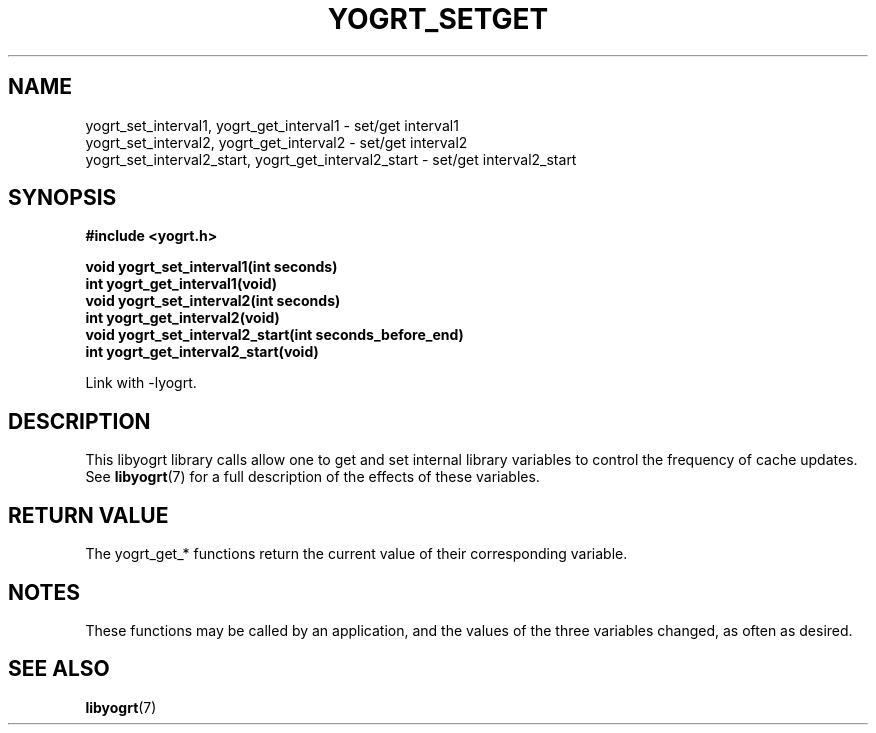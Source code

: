 .TH YOGRT_SETGET 3 2007-02-28 "" "LIBYOGRT"

.SH NAME
yogrt_set_interval1, yogrt_get_interval1 \- set/get interval1
.br
yogrt_set_interval2, yogrt_get_interval2 \- set/get interval2
.br
yogrt_set_interval2_start, yogrt_get_interval2_start \- set/get interval2_start

.SH SYNOPSIS
.nf
.B #include <yogrt.h>
.sp
.BI "void yogrt_set_interval1(int seconds)"
.br
.BI "int yogrt_get_interval1(void)"
.br
.BI "void yogrt_set_interval2(int seconds)"
.br
.BI "int yogrt_get_interval2(void)"
.br
.BI "void yogrt_set_interval2_start(int seconds_before_end)"
.br
.BI "int yogrt_get_interval2_start(void)"
.fi
.sp
Link with -lyogrt.

.SH DESCRIPTION
This libyogrt library calls allow one to get and set internal library
variables to control the frequency of cache updates.  See
.BR libyogrt (7)
for a full description of the effects of these variables.

.SH "RETURN VALUE"
The yogrt_get_* functions return the current value of their corresponding
variable.

.SH NOTES
These functions may be called by an application, and the values of the three
variables changed, as often as desired.

.SH "SEE ALSO"
.BR libyogrt (7)
